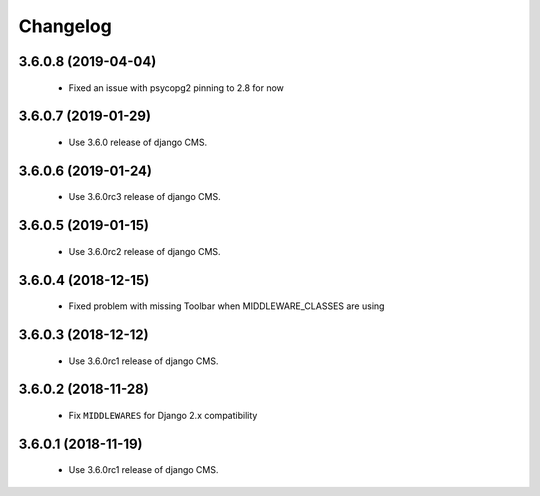 =========
Changelog
=========


3.6.0.8 (2019-04-04)
====================

 * Fixed an issue with psycopg2 pinning to 2.8 for now


3.6.0.7 (2019-01-29)
====================

 * Use 3.6.0 release of django CMS.


3.6.0.6 (2019-01-24)
====================

 * Use 3.6.0rc3 release of django CMS.


3.6.0.5 (2019-01-15)
====================

 * Use 3.6.0rc2 release of django CMS.


3.6.0.4 (2018-12-15)
====================

 * Fixed problem with missing Toolbar when MIDDLEWARE_CLASSES are using


3.6.0.3 (2018-12-12)
====================

 * Use 3.6.0rc1 release of django CMS.


3.6.0.2 (2018-11-28)
====================

 * Fix ``MIDDLEWARES`` for Django 2.x compatibility


3.6.0.1 (2018-11-19)
====================
 * Use 3.6.0rc1 release of django CMS.
